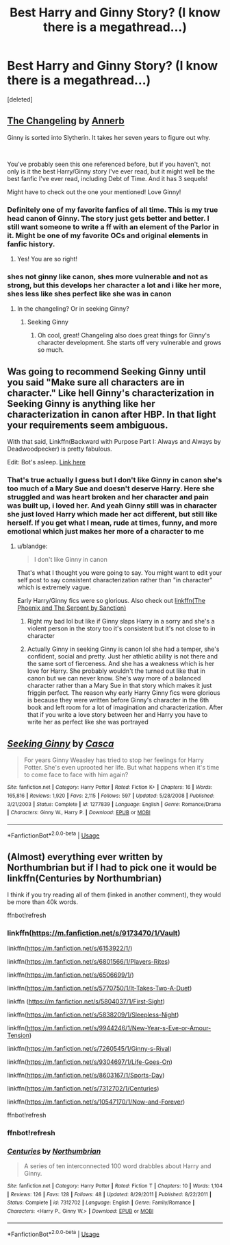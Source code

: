 #+TITLE: Best Harry and Ginny Story? (I know there is a megathread...)

* Best Harry and Ginny Story? (I know there is a megathread...)
:PROPERTIES:
:Score: 6
:DateUnix: 1550207678.0
:DateShort: 2019-Feb-15
:FlairText: Request
:END:
[deleted]


** [[https://www.fanfiction.net/s/6919395/1/The-Changeling][The Changeling]] by [[https://www.fanfiction.net/u/763509/Annerb][Annerb]]

Ginny is sorted into Slytherin. It takes her seven years to figure out why.

​

You've probably seen this one referenced before, but if you haven't, not only is it the best Harry/Ginny story I've ever read, but it might well be the best fanfic I've ever read, including Debt of Time. And it has 3 sequels!

Might have to check out the one your mentioned! Love Ginny!
:PROPERTIES:
:Author: jade_eyed_angel
:Score: 8
:DateUnix: 1550212036.0
:DateShort: 2019-Feb-15
:END:

*** Definitely one of my favorite fanfics of all time. This is my true head canon of Ginny. The story just gets better and better. I still want someone to write a ff with an element of the Parlor in it. Might be one of my favorite OCs and original elements in fanfic history.
:PROPERTIES:
:Author: aridnie
:Score: 3
:DateUnix: 1550252069.0
:DateShort: 2019-Feb-15
:END:

**** Yes! You are so right!
:PROPERTIES:
:Author: jade_eyed_angel
:Score: 1
:DateUnix: 1550272880.0
:DateShort: 2019-Feb-16
:END:


*** shes not ginny like canon, shes more vulnerable and not as strong, but this develops her character a lot and i like her more, shes less like shes perfect like she was in canon
:PROPERTIES:
:Score: 1
:DateUnix: 1550212373.0
:DateShort: 2019-Feb-15
:END:

**** In the changeling? Or in seeking Ginny?
:PROPERTIES:
:Author: jade_eyed_angel
:Score: 1
:DateUnix: 1550212438.0
:DateShort: 2019-Feb-15
:END:

***** Seeking Ginny
:PROPERTIES:
:Score: 2
:DateUnix: 1550255390.0
:DateShort: 2019-Feb-15
:END:

****** Oh cool, great! Changeling also does great things for Ginny's character development. She starts off very vulnerable and grows so much.
:PROPERTIES:
:Author: jade_eyed_angel
:Score: 2
:DateUnix: 1550255633.0
:DateShort: 2019-Feb-15
:END:


** Was going to recommend Seeking Ginny until you said "Make sure all characters are in character." Like hell Ginny's characterization in Seeking Ginny is anything like her characterization in canon after HBP. In that light your requirements seem ambiguous.

With that said, Linkffn(Backward with Purpose Part I: Always and Always by Deadwoodpecker) is pretty fabulous.

Edit: Bot's asleep. [[https://www.fanfiction.net/s/4101650/1/Backward-With-Purpose-Part-I-Always-and-Always][Link here]]
:PROPERTIES:
:Author: blandge
:Score: 3
:DateUnix: 1550208075.0
:DateShort: 2019-Feb-15
:END:

*** That's true actually I guess but I don't like Ginny in canon she's too much of a Mary Sue and doesn't deserve Harry. Here she struggled and was heart broken and her character and pain was built up, i loved her. And yeah Ginny still was in character she just loved Harry which made her act different, but still like herself. If you get what I mean, rude at times, funny, and more emotional which just makes her more of a character to me
:PROPERTIES:
:Score: 2
:DateUnix: 1550208169.0
:DateShort: 2019-Feb-15
:END:

**** u/blandge:
#+begin_quote
  I don't like Ginny in canon
#+end_quote

That's what I thought you were going to say. You might want to edit your self post to say consistent characterization rather than "in character" which is extremely vague.

Early Harry/Ginny fics were so glorious. Also check out [[https://www.fanfiction.net/s/637123/1/The-Phoenix-and-the-Serpent][linkffn(The Phoenix and The Serpent by Sanction)]]
:PROPERTIES:
:Author: blandge
:Score: 3
:DateUnix: 1550208436.0
:DateShort: 2019-Feb-15
:END:

***** Right my bad lol but like if Ginny slaps Harry in a sorry and she's a violent person in the story too it's consistent but it's not close to in character
:PROPERTIES:
:Score: 1
:DateUnix: 1550208657.0
:DateShort: 2019-Feb-15
:END:


***** Actually Ginny in seeking Ginny is canon lol she had a temper, she's confident, social and pretty. Just her athletic ability is not there and the same sort of fierceness. And she has a weakness which is her love for Harry. She probably wouldn't the turned out like that in canon but we can never know. She's way more of a balanced character rather than a Mary Sue in that story which makes it just friggin perfect. The reason why early Harry Ginny fics were glorious is because they were written before Ginny's character in the 6th book and left room for a lot of imagination and characterization. After that if you write a love story between her and Harry you have to write her as perfect like she was portrayed
:PROPERTIES:
:Score: 1
:DateUnix: 1550452555.0
:DateShort: 2019-Feb-18
:END:


** [[https://www.fanfiction.net/s/1277839/1/][*/Seeking Ginny/*]] by [[https://www.fanfiction.net/u/116590/Casca][/Casca/]]

#+begin_quote
  For years Ginny Weasley has tried to stop her feelings for Harry Potter. She's even uprooted her life. But what happens when it's time to come face to face with him again?
#+end_quote

^{/Site/:} ^{fanfiction.net} ^{*|*} ^{/Category/:} ^{Harry} ^{Potter} ^{*|*} ^{/Rated/:} ^{Fiction} ^{K+} ^{*|*} ^{/Chapters/:} ^{16} ^{*|*} ^{/Words/:} ^{165,816} ^{*|*} ^{/Reviews/:} ^{1,920} ^{*|*} ^{/Favs/:} ^{2,115} ^{*|*} ^{/Follows/:} ^{597} ^{*|*} ^{/Updated/:} ^{5/28/2008} ^{*|*} ^{/Published/:} ^{3/21/2003} ^{*|*} ^{/Status/:} ^{Complete} ^{*|*} ^{/id/:} ^{1277839} ^{*|*} ^{/Language/:} ^{English} ^{*|*} ^{/Genre/:} ^{Romance/Drama} ^{*|*} ^{/Characters/:} ^{Ginny} ^{W.,} ^{Harry} ^{P.} ^{*|*} ^{/Download/:} ^{[[http://www.ff2ebook.com/old/ffn-bot/index.php?id=1277839&source=ff&filetype=epub][EPUB]]} ^{or} ^{[[http://www.ff2ebook.com/old/ffn-bot/index.php?id=1277839&source=ff&filetype=mobi][MOBI]]}

--------------

*FanfictionBot*^{2.0.0-beta} | [[https://github.com/tusing/reddit-ffn-bot/wiki/Usage][Usage]]
:PROPERTIES:
:Author: FanfictionBot
:Score: 1
:DateUnix: 1550226610.0
:DateShort: 2019-Feb-15
:END:


** (Almost) everything ever written by Northumbrian but if I had to pick one it would be linkffn(Centuries by Northumbrian)

I think if you try reading all of them (linked in another comment), they would be more than 40k words.

ffnbot!refresh
:PROPERTIES:
:Author: Termsndconditions
:Score: 1
:DateUnix: 1550222293.0
:DateShort: 2019-Feb-15
:END:

*** linkffn([[https://m.fanfiction.net/s/9173470/1/Vault]])

linkffn([[https://m.fanfiction.net/s/6153922/1/]])

linkffn([[https://m.fanfiction.net/s/6801566/1/Players-Rites]])

linkffn([[https://m.fanfiction.net/s/6506699/1/]])

linkffn([[https://m.fanfiction.net/s/5770750/1/It-Takes-Two-A-Duet]])

linkffn ([[https://m.fanfiction.net/s/5804037/1/First-Sight]])

linkffn([[https://m.fanfiction.net/s/5838209/1/Sleepless-Night]])

linkffn([[https://m.fanfiction.net/s/9944246/1/New-Year-s-Eve-or-Amour-Tension]])

linkffn([[https://m.fanfiction.net/s/7260545/1/Ginny-s-Rival]])

linkffn([[https://m.fanfiction.net/s/9304697/1/Life-Goes-On]])

linkffn([[https://m.fanfiction.net/s/8603167/1/Sports-Day]])

linkffn([[https://m.fanfiction.net/s/7312702/1/Centuries]])

linkffn([[https://m.fanfiction.net/s/10547170/1/Now-and-Forever]])

ffnbot!refresh
:PROPERTIES:
:Author: Termsndconditions
:Score: 1
:DateUnix: 1550222811.0
:DateShort: 2019-Feb-15
:END:


*** ffnbot!refresh
:PROPERTIES:
:Author: Termsndconditions
:Score: 1
:DateUnix: 1550226520.0
:DateShort: 2019-Feb-15
:END:


*** [[https://www.fanfiction.net/s/7312702/1/][*/Centuries/*]] by [[https://www.fanfiction.net/u/2132422/Northumbrian][/Northumbrian/]]

#+begin_quote
  A series of ten interconnected 100 word drabbles about Harry and Ginny.
#+end_quote

^{/Site/:} ^{fanfiction.net} ^{*|*} ^{/Category/:} ^{Harry} ^{Potter} ^{*|*} ^{/Rated/:} ^{Fiction} ^{T} ^{*|*} ^{/Chapters/:} ^{10} ^{*|*} ^{/Words/:} ^{1,104} ^{*|*} ^{/Reviews/:} ^{126} ^{*|*} ^{/Favs/:} ^{128} ^{*|*} ^{/Follows/:} ^{48} ^{*|*} ^{/Updated/:} ^{8/29/2011} ^{*|*} ^{/Published/:} ^{8/22/2011} ^{*|*} ^{/Status/:} ^{Complete} ^{*|*} ^{/id/:} ^{7312702} ^{*|*} ^{/Language/:} ^{English} ^{*|*} ^{/Genre/:} ^{Family/Romance} ^{*|*} ^{/Characters/:} ^{<Harry} ^{P.,} ^{Ginny} ^{W.>} ^{*|*} ^{/Download/:} ^{[[http://www.ff2ebook.com/old/ffn-bot/index.php?id=7312702&source=ff&filetype=epub][EPUB]]} ^{or} ^{[[http://www.ff2ebook.com/old/ffn-bot/index.php?id=7312702&source=ff&filetype=mobi][MOBI]]}

--------------

*FanfictionBot*^{2.0.0-beta} | [[https://github.com/tusing/reddit-ffn-bot/wiki/Usage][Usage]]
:PROPERTIES:
:Author: FanfictionBot
:Score: 1
:DateUnix: 1550226631.0
:DateShort: 2019-Feb-15
:END:
